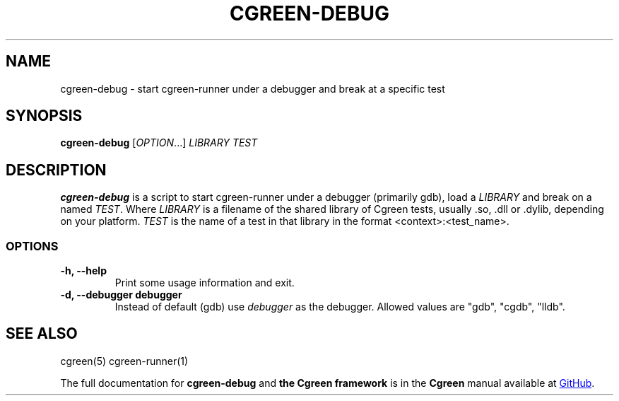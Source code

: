 .TH CGREEN-DEBUG 1

.SH NAME
cgreen-debug \- start cgreen-runner under a debugger and break at a specific test

.SH SYNOPSIS
.B cgreen\-debug
[\fI\,OPTION\/\fR...]
\fILIBRARY\fR \fITEST\fR


.SH DESCRIPTION
.B cgreen-debug
is a script to start cgreen-runner under a debugger (primarily gdb), load a \fILIBRARY\fR
and break on a named \fITEST\fR.  Where \fILIBRARY\fR is a filename of the shared library of
Cgreen tests, usually .so, .dll or .dylib, depending on your platform. \fITEST\fR is the
name of a test in that library in the format <context>:<test_name>.

.SS OPTIONS
.TP
.B "\-h, \-\-help"
Print some usage information and exit.

.TP
.B "\-d, \-\-debugger" debugger
Instead of default (gdb) use
.I debugger
as the debugger. Allowed values are "gdb", "cgdb", "lldb".

.SH "SEE ALSO"
cgreen(5)
cgreen-runner(1)

.PP
The full documentation for
.B cgreen-debug
and
.B the Cgreen framework
is in the
.B Cgreen
manual available at
.UR https://cgreen-devs.github.io/
GitHub
.UE .
